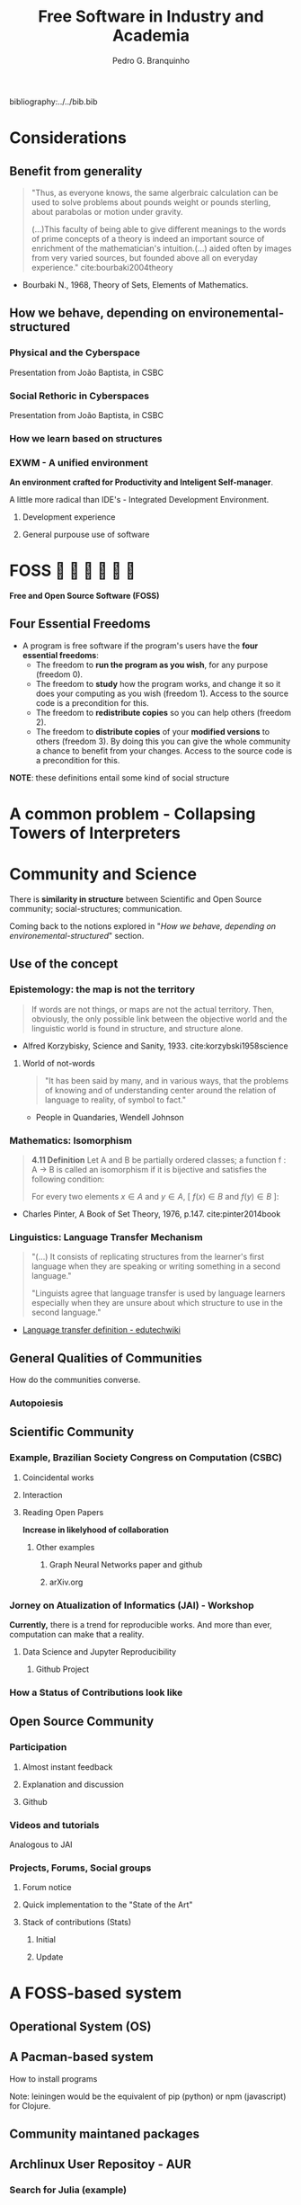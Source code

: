 #+TITLE: Free Software in Industry and Academia
#+AUTHOR: Pedro G. Branquinho
bibliography:../../bib.bib

* COMMENT comment
* Considerations
** Benefit from generality
#+begin_quote
"Thus, as everyone knows, the same algerbraic calculation can be used
to solve problems about pounds weight or pounds sterling, about
parabolas or motion under gravity. 


(...)This faculty of being able to give different meanings to the
words of prime concepts of a theory is indeed an important source of
enrichment of the mathematician's intuition.(...) aided often by
images from very varied sources, but founded above all on everyday
experience." cite:bourbaki2004theory
#+end_quote
- Bourbaki N., 1968, Theory of Sets, Elements of Mathematics. 
** How we behave, depending on environemental-structured
*** Physical and the Cyberspace
#+ATTR_HTML: :width 1000
[[file:~/PP/LaTeX/TCC/Imagens/Presentation/workspace-modulate.png][file:../../Imagens/Presentation/workspace-modulate.png]]
Presentation from João Baptista, in CSBC

*** Social Rethoric in Cyberspaces

#+ATTR_HTML: :width 900
[[file:~/PP/LaTeX/TCC/Imagens/Presentation/social-and-rethoric.png][file:~/PP/LaTeX/TCC/Imagens/Presentation/social-and-rethoric.png]]
Presentation from João Baptista, in CSBC

*** How we learn based on structures

#+ATTR_HTML: :width 700
[[file:~/PP/LaTeX/TCC/Imagens/Presentation/Learning.jpg][file:~/PP/LaTeX/TCC/Imagens/Presentation/learning.jpg]]
*** EXWM - A unified environment
*An environment crafted for Productivity and Inteligent
 Self-manager*.

 A little more radical than IDE's - Integrated Development Environment.
**** Development experience
#+ATTR_HTML: :width 1000
[[file:~/PP/LaTeX/TCC/Imagens/Presentation/emacs-development.png][file:~/PP/LaTeX/TCC/Imagens/Presentation/emacs-development.png]]
**** General purpouse use of software

#+ATTR_HTML: :width 1000
[[file:~/PP/LaTeX/TCC/Imagens/exwm3.png][file:~/PP/LaTeX/TCC/Imagens/exwm3.png]]
* FOSS            
*Free and Open Source Software (FOSS)*
** Four Essential Freedoms
- A program is free software if the program's users have the *four essential freedoms*: 
  * The freedom to *run the program as you wish*, for any purpose (freedom 0).
  * The freedom to *study* how the program works, and change it so it
    does your computing as you wish (freedom 1). Access to the source
    code is a precondition for this.
  * The freedom to *redistribute copies* so you can help others (freedom 2).
  * The freedom to *distribute copies* of your *modified versions* to
    others (freedom 3). By doing this you can give the whole community
    a chance to benefit from your changes. Access to the source code
    is a precondition for this.

*NOTE*: these definitions entail some kind of social structure
* A common problem - Collapsing Towers of Interpreters
#+ATTR_HTML: :width 1000
[[file:~/PP/LaTeX/TCC/Imagens/Presentation/workspace-modulate.png][file:../../Imagens/Presentation/collapsing-towers.png]]

* Community and Science
There is *similarity in structure* between Scientific and Open Source
community; social-structures; communication.

Coming back to the notions explored in "[[*How we behave, depending on environemental-structured][How we behave, depending on
environemental-structured]]" section.

** Use of the concept
*** Epistemology: the map is not the territory
#+begin_quote
If words are not things, or maps are not the actual territory. Then,
obviously, the only possible link between the objective world and the
linguistic world is found in structure, and structure alone.
#+end_quote
- Alfred Korzybisky, Science and Sanity, 1933. cite:korzybski1958science

**** World of not-words
#+begin_quote
"It has been said by many, and in various ways, that the problems of
knowing and of understanding center around the relation of language to
reality, of symbol to fact." 
#+end_quote
- People in Quandaries, Wendell Johnson
*** Mathematics: Isomorphism
#+begin_quote
*4.11 Definition* Let A and B be partially ordered classes; a function
f : A → B is called an isomorphism if it is bijective and satisfies
the following condition:

For every two elements
$x \in A$ and $y \in A$,  [ $f(x) \in B$ and $f(y) \in B$ ]:

\begin{equation}
x \leq y \, \Leftrightarrow \, f(x) \leq f(y)
\end{equation}
#+end_quote
- Charles Pinter, A Book of Set Theory, 1976, p.147. cite:pinter2014book

*** Linguistics: Language Transfer Mechanism
  #+begin_quote
"(...) It consists of replicating structures from the learner's first
language when they are speaking or writing something in a second language." 

"Linguists agree that language transfer is used by language
learners especially when they are unsure about which structure to use
in the second language."
  #+end_quote
- [[http://edutechwiki.unige.ch/en/Language_transfer_theory][Language transfer definition - edutechwiki]]
  
** General Qualities of Communities
How do the communities converse.
*** Autopoiesis 
#+ATTR_HTML: :width 700
[[file:~/PP/LaTeX/TCC/Imagens/Presentation/Autopoieses.jpeg][file:~/PP/LaTeX/TCC/Imagens/Presentation/Autopoieses.jpeg]]

** Scientific Community
*** Example, Brazilian Society Congress on Computation (CSBC)
**** Coincidental works
#+ATTR_HTML: :width 800
[[file:~/PP/LaTeX/TCC/Imagens/Presentation/Fabiola-conclusion.jpeg][file:~/PP/LaTeX/TCC/Imagens/Presentation/Fabiola-conclusion.jpeg]]
**** Interaction
#+ATTR_HTML: :width 600
[[file:~/PP/LaTeX/TCC/Imagens/Presentation/Fabiola.jpeg][file:~/PP/LaTeX/TCC/Imagens/Presentation/Fabiola.jpeg]]
**** Reading Open Papers 
*Increase in likelyhood of collaboration*

#+ATTR_HTML: :width 600
[[file:~/PP/LaTeX/TCC/Imagens/Presentation/fabiola-paper.png][file:~/PP/LaTeX/TCC/Imagens/Presentation/fabiola-paper.png]]
***** Other examples
****** Graph Neural Networks paper and github
#+ATTR_HTML: :width 800
[[file:~/PP/LaTeX/TCC/Imagens/Presentation/NN-paper.jpeg][file:~/PP/LaTeX/TCC/Imagens/Presentation/NN-paper.jpeg]]
****** arXiv.org
#+ATTR_HTML: :width 800
[[file:~/PP/LaTeX/TCC/Imagens/Presentation/arxiv.png][file:~/PP/LaTeX/TCC/Imagens/Presentation/arxiv.png]]
*** Jorney on Atualization of Informatics (JAI) - Workshop
*Currently,* there is a trend for reproducible works. And more than
 ever, computation can make that a reality.
**** Data Science and Jupyter Reproducibility
***** Github Project 
#+ATTR_HTML: :width 800
[[file:~/PP/LaTeX/TCC/Imagens/Presentation/JAI-reproducible.png][file:~/PP/LaTeX/TCC/Imagens/Presentation/JAI-reproducible.png]]

#+ATTR_HTML: :width 800
[[file:~/PP/LaTeX/TCC/Imagens/Presentation/JAI-jupyter.png][file:~/PP/LaTeX/TCC/Imagens/Presentation/JAI-jupyter.png]]
*** How a Status of Contributions look like
#+ATTR_HTML: :width 900
[[file:~/PP/LaTeX/TCC/Imagens/Presentation/telegram-question-work.png][file:~/PP/LaTeX/TCC/Imagens/Presentation/research-gate.png]]

** Open Source Community
*** Participation
**** Almost instant feedback
#+ATTR_HTML: :width 700
[[file:~/PP/LaTeX/TCC/Imagens/Presentation/telegram-question-work.png][file:~/PP/LaTeX/TCC/Imagens/Presentation/telegram-question-work.png]]

**** Explanation and discussion
#+ATTR_HTML: :width 400
[[file:~/PP/LaTeX/TCC/Imagens/Presentation/telegram-question-js.png][file:~/PP/LaTeX/TCC/Imagens/Presentation/telegram-question-js.png]]

**** Github
#+ATTR_HTML: :width 400
[[file:~/PP/LaTeX/TCC/Imagens/Presentation/telegram-question-js3.png][file:~/PP/LaTeX/TCC/Imagens/Presentation/telegram-question-js3.png]]
*** Videos and tutorials
Analogous to JAI
#+ATTR_HTML: :width 600
[[file:~/PP/LaTeX/TCC/Imagens/Presentation/SysCraf.png][file:~/PP/LaTeX/TCC/Imagens/Presentation/SysCraf.png]]
*** Projects, Forums, Social groups
**** Forum notice
#+ATTR_HTML: :width 600
[[file:~/PP/LaTeX/TCC/Imagens/Presentation/artix.png][file:~/PP/LaTeX/TCC/Imagens/Presentation/artix.png]]
**** Quick implementation to the "State of the Art"
#+ATTR_HTML: :width 600
[[file:~/PP/LaTeX/TCC/Imagens/Presentation/github-participate.png][file:~/PP/LaTeX/TCC/Imagens/Presentation/github-participate.png]]
**** Stack of contributions (Stats)
***** Initial
#+ATTR_HTML: :width 800
[[file:~/PP/LaTeX/TCC/Imagens/Presentation/github-perfil.png][file:~/PP/LaTeX/TCC/Imagens/Presentation/github-perfil.png]]
***** Update
#+ATTR_HTML: :width 800
[[file:~/PP/LaTeX/TCC/Imagens/Presentation/github-perfil.png][file:~/PP/LaTeX/TCC/Imagens/Presentation/github-perfil2.png]]

* A FOSS-based system
** Operational System (OS)
#+ATTR_HTML: :width 1000
[[file:~/PP/LaTeX/TCC/Imagens/Presentation/github-perfil.png][file:~/PP/LaTeX/TCC/Imagens/Presentation/neofetch.png]]
** A Pacman-based system
How to install programs

#+ATTR_HTML: :width 1000
[[file:~/PP/LaTeX/TCC/Imagens/Presentation/github-perfil.png][file:~/PP/LaTeX/TCC/Imagens/Presentation/pacman.png]]

Note: leiningen would be the equivalent of pip (python) or npm
(javascript) for Clojure.

** Community maintaned packages
#+ATTR_HTML: :width 1000
[[file:~/PP/LaTeX/TCC/Imagens/Presentation/github-perfil.png][file:~/PP/LaTeX/TCC/Imagens/Presentation/yay.png]]

** Archlinux User Repositoy - AUR
*** Search for Julia (example)
#+ATTR_HTML: :width 800
[[file:~/PP/LaTeX/TCC/Imagens/Presentation/github-perfil.png][file:~/PP/LaTeX/TCC/Imagens/Presentation/aur-search.png]]
*** Find that there is the binary
#+ATTR_HTML: :width 800
[[file:~/PP/LaTeX/TCC/Imagens/Presentation/github-perfil.png][file:~/PP/LaTeX/TCC/Imagens/Presentation/julia-bin.jpeg]]

*** Where one may stumble upon other projects
**** Fractive
#+ATTR_HTML: :width 800
[[file:~/PP/LaTeX/TCC/Imagens/Presentation/github-perfil.png][file:~/PP/LaTeX/TCC/Imagens/Presentation/aur-search.png]]

***** Learn more
#+ATTR_HTML: :width 800
[[file:~/PP/LaTeX/TCC/Imagens/Presentation/github-perfil.png][file:~/PP/LaTeX/TCC/Imagens/Presentation/fractive.png]]
**** Relativistic Geodesics
#+ATTR_HTML: :width 800
[[file:~/PP/LaTeX/TCC/Imagens/Presentation/github-perfil.png][file:~/PP/LaTeX/TCC/Imagens/Presentation/julia-search-proj.jpeg]]
***** Learn more
#+ATTR_HTML: :width 800
[[file:~/PP/LaTeX/TCC/Imagens/Presentation/github-perfil.png][file:~/PP/LaTeX/TCC/Imagens/Presentation/einstein.png]]

*** Also, OR-Tools and Freqtrade
**** OR-Tools
#+ATTR_HTML: :width 800
[[file:~/PP/LaTeX/TCC/Imagens/Presentation/github-perfil.png][file:~/PP/LaTeX/TCC/Imagens/Presentation/or-tools-aur.png]]
**** Freqtrade
#+ATTR_HTML: :width 800
[[file:~/PP/LaTeX/TCC/Imagens/Presentation/github-perfil.png][file:~/PP/LaTeX/TCC/Imagens/Presentation/freqtrade-aur.png]]

* Industry Applications

We will work (coincidentally) with two problems related to a list of
top 30 globally challenging problems, created by Huawei. Also, we will
comment and propose a solution to a third one.

#+ATTR_HTML: :width 800
[[file:~/PP/LaTeX/TCC/Imagens/Presentation/github-perfil.png][file:~/PP/LaTeX/TCC/Imagens/Presentation/huawei.jpeg]]

** Python
*** Operational Research Tools - OR-Tools
**** Relevance
#+ATTR_HTML: :width 800
[[file:~/PP/LaTeX/TCC/Imagens/Presentation/github-perfil.png][file:~/PP/LaTeX/TCC/Imagens/Presentation/scheduling.jpeg]]

**** Exemplary problem
  1. Constants
     1. Quantity of nurses, 5
     2. 6 hours shifts (4 shifts/day)
  2. Constrains
     1. Nurses can't work twice a day
     2. Try to equally distributed shifts, if possible (in terms of quantity)
  3. Period
     1. Calculate for 2 days

**** The code to solve it
#+NAME: 5254a4aa-d59a-4522-80a4-50bef477a76b
#+begin_src ein-python :session localhost :results output
   from ortools.sat.python import cp_model
  
  class NursesPartialSolutionPrinter(cp_model.CpSolverSolutionCallback):
      """Print intermediate solutions."""
  
      def __init__(self, shifts, num_nurses, num_days, num_shifts, sols):
          cp_model.CpSolverSolutionCallback.__init__(self)
          self._shifts = shifts
          self._num_nurses = num_nurses
          self._num_days = num_days
          self._num_shifts = num_shifts
          self._solutions = set(sols)
          self._solution_count = 0
  
      def on_solution_callback(self):
          if self._solution_count in self._solutions:
              print('Solution %i' % self._solution_count)
              for d in range(self._num_days):
                  print('Day %i' % d)
                  for n in range(self._num_nurses):
                      is_working = False
                      for s in range(self._num_shifts):
                          if self.Value(self._shifts[(n, d, s)]):
                              is_working = True
                              print('  Nurse %i works shift %i' % (n, s))
                      if not is_working:
                          print('  Nurse {} does not work'.format(n))
              print()
          self._solution_count += 1
  
      def solution_count(self):
          return self._solution_count
  
  def main():
      # Data.
      num_nurses = 5
      num_shifts = 4
      num_days = 2
      all_nurses = range(num_nurses)
      all_shifts = range(num_shifts)
      all_days = range(num_days)
      # Creates the model.
      model = cp_model.CpModel()
  
      # Creates shift variables.
      # shifts[(n, d, s)]: nurse 'n' works shift 's' on day 'd'.
      shifts = {}
      for n in all_nurses:
          for d in all_days:
              for s in all_shifts:
                  shifts[(n, d,
                          s)] = model.NewBoolVar('shift_n%id%is%i' % (n, d, s))
  
      # Each shift is assigned to exactly one nurse in the schedule period.
      for d in all_days:
          for s in all_shifts:
              model.Add(sum(shifts[(n, d, s)] for n in all_nurses) == 1)
  
      # Each nurse works at most one shift per day.
      for n in all_nurses:
          for d in all_days:
              model.Add(sum(shifts[(n, d, s)] for s in all_shifts) <= 1)
  
      # Try to distribute the shifts evenly, so that each nurse works
      # min_shifts_per_nurse shifts. If this is not possible, because the total
      # number of shifts is not divisible by the number of nurses, some nurses will
      # be assigned one more shift.
      min_shifts_per_nurse = (num_shifts * num_days) // num_nurses
      if num_shifts * num_days % num_nurses == 0:
          max_shifts_per_nurse = min_shifts_per_nurse
      else:
          max_shifts_per_nurse = min_shifts_per_nurse + 1
      for n in all_nurses:
          num_shifts_worked = 0
          for d in all_days:
              for s in all_shifts:
                  num_shifts_worked += shifts[(n, d, s)]
          model.Add(min_shifts_per_nurse <= num_shifts_worked)
          model.Add(num_shifts_worked <= max_shifts_per_nurse)
  
      # Creates the solver and solve.
      solver = cp_model.CpSolver()
      solver.parameters.linearization_level = 0
      # Display the first five solutions.
      a_few_solutions = range(2)
      solution_printer = NursesPartialSolutionPrinter(shifts, num_nurses,
                                                      num_days, num_shifts,
                                                      a_few_solutions)
      solver.SearchForAllSolutions(model, solution_printer)
  
      # Statistics.
      print()
      print('Statistics')
      print('  - conflicts       : %i' % solver.NumConflicts())
      print('  - branches        : %i' % solver.NumBranches())
      print('  - wall time       : %f s' % solver.WallTime())
      print('  - solutions found : %i' % solution_printer.solution_count())
  
  
  if __name__ == '__main__':
      main() 
#+end_src

#+RESULTS: 5254a4aa-d59a-4522-80a4-50bef477a76b
#+begin_example
Solution 0
Day 0
  Nurse 0 does not work
  Nurse 1 works shift 2
  Nurse 2 works shift 3
  Nurse 3 works shift 1
  Nurse 4 works shift 0
Day 1
  Nurse 0 works shift 3
  Nurse 1 works shift 2
  Nurse 2 works shift 1
  Nurse 3 works shift 0
  Nurse 4 does not work

Solution 1
Day 0
  Nurse 0 works shift 2
  Nurse 1 does not work
  Nurse 2 works shift 3
  Nurse 3 works shift 1
  Nurse 4 works shift 0
Day 1
  Nurse 0 works shift 3
  Nurse 1 works shift 2
  Nurse 2 works shift 1
  Nurse 3 works shift 0
  Nurse 4 does not work


Statistics
  - conflicts       : 17
  - branches        : 100376
  - wall time       : 0.287195 s
  - solutions found : 11520
#+end_example

*** Freqtrade
**** Optimize your strategy of trading

#+ATTR_HTML: :width 800
[[file:~/PP/LaTeX/TCC/Imagens/Presentation/github-perfil.png][file:~/PP/LaTeX/TCC/Imagens/Presentation/freqtrade2.jpeg]]
**** Get the output of suggested values

#+ATTR_HTML: :width 800
[[file:~/PP/LaTeX/TCC/Imagens/Presentation/github-perfil.png][file:~/PP/LaTeX/TCC/Imagens/Presentation/freqtrade3.jpeg]]
**** Backtest on historical data

#+ATTR_HTML: :width 800
[[file:~/PP/LaTeX/TCC/Imagens/Presentation/github-perfil.png][file:~/PP/LaTeX/TCC/Imagens/Presentation/freqtrade4.jpeg]]
**** Summary of performance

#+ATTR_HTML: :width 400
[[file:~/PP/LaTeX/TCC/Imagens/Presentation/github-perfil.png][file:~/PP/LaTeX/TCC/Imagens/Presentation/freqtrade5.jpeg]]

* Academic Applications
** Julia
*** DifferentialEquations.jl
**** Relevance
#+ATTR_HTML: :width 1000
[[file:~/PP/LaTeX/TCC/Imagens/Presentation/github-perfil.png][file:~/PP/LaTeX/TCC/Imagens/Presentation/difeq.jpeg]]
**** Exemplary Application
Rumor propagation modeled by a system of ODEs (cite:piqueira2010rumor)

\begin{equation*}
\begin{cases}
  \begin{align}

    \dot{I} &= − \beta k SI \\
    \dot{S} &= \beta kSI - \alpha kS (S+R)\\
    \dot{R} &= \alpha k S(S+R)
  \end{align}
\end{cases}
\end{equation*}

***** Model the behavior of "hard to get information"
#+ATTR_HTML: :width 800
[[file:~/PP/LaTeX/TCC/Imagens/Presentation/github-perfil.png][file:~/PP/LaTeX/TCC/Imagens/fig09.png]]

***** Hints on strategical ways to diminish the propagation of rumors
#+ATTR_HTML: :width 800
[[file:~/PP/LaTeX/TCC/Imagens/Presentation/github-perfil.png][file:~/PP/LaTeX/TCC/Imagens/fig95.png]]

** Clojure
*** Physical Simulations
**** Cellular Automata example
***** Import
    #+begin_src clojure
 (ns examples.NOC.ch07.wolframca-figures-7-2
   (:require [clojure2d.core :refer :all]
             [fastmath.core :as m]
             [fastmath.random :as r]))
    #+end_src

    #+RESULTS:

***** Constants
     #+begin_src clojure
 (set! *warn-on-reflection* true)
 (set! *unchecked-math* :warn-on-boxed)
 (m/use-primitive-operators)

 (def ^:const ^int scl 8)
 (def ^:const ^int w 1000)
 (def ^:const ^int h 800)

 (def ^:const ^int cell-no (/ w scl))
 (def ^:const ^int rows (/ h scl))

 (def ^:const wrap? false) ;; change to wrap cells
     #+end_src

***** Create a mechanism to represent the rules and values on canvas 
     #+begin_src clojure
       (defn make-rule
	 "Create rule table based on Celular Automata (C.A.) number."
	 [^long id]
	 (mapv
	  #(if (zero? (bit-and id (bit-shift-left 1 ^long %)))
	     0
	     1)
	  (range 7 -1 -1)))
     #+end_src

     #+begin_src clojure
       (defn apply-rule
	 "Create rule number from `a`, `b`, `c`, parameters (values 0 or 1)
	 and return result from rule table."
	 [rule a b c]
	 (let [s (str a b c)
	       idx (Integer/parseInt s 2)]
	   (rule idx)))
     #+end_src

     #+begin_src clojure
       (defn init-cells
	 "Create first line with one single seed in the middle"
	 [^long size]
	 (mapv
	  #(if (== ^long % (m/floor (/ size 2)))
	     1
	     0)
	  (range size)))
     #+end_src

     #+RESULTS:
     : #'examples.NOC.ch07.wolframca-figures-7-1/init-cells

     #+begin_src clojure
       (defn next-cells
	 "Calculate next line based on previous and rule, wrap result."
	 [cells rule]
	 (let [s (count cells)]
	   (mapv
	    #(let [^long v %                 
		   [l r] (if wrap?
			   [(cells (int (m/wrap 0 s (dec v))))
			    (cells (int (m/wrap 0 s (inc v))))]
			   [(if (zero? v) 0 (cells (dec v)))
			    (if (< v (dec s)) (cells (inc v)) 0)])]
	       (apply-rule rule l (cells v) r)) (range s))))
     #+end_src

     #+RESULTS:
     : #'examples.NOC.ch07.wolframca-figures-7-1/next-cells

     #+begin_src clojure
       (defn draw-cells
	 "Draw cells."
	 [canvas rule]
	 (loop [cells (init-cells cell-no)
		row (int 0)]
	   (when (< row rows)      
	     (dotimes [x cell-no]
	       (if (== ^int (cells x) 1)
		 (set-color canvas :black)
		 (set-color canvas :white))
	       (rect canvas (* x scl) (* row scl) scl scl)
	       (set-color canvas :black)
	       (rect canvas (* x scl) (* row scl) scl scl true))
	     (recur (next-cells cells rule)
		    (inc row)))))
     #+end_src

     #+RESULTS:
     : #'examples.NOC.ch07.wolframca-figures-7-1/draw-cells

     #+begin_src clojure
 (def cnvs (canvas w h))
 (def window (show-window cnvs "Wolframca figures 7_1"))
     #+end_src

     #+RESULTS:

     #+begin_src clojure
       (defn draw-rule
	 "Two cases. Empty or with a rule."
	 ([] (draw-rule (r/irand 256))) 
	 ([rule]
	  (println (str "Rule: " rule))
	  (with-canvas-> cnvs
	    (draw-cells (make-rule rule)))))
     #+end_src

     #+RESULTS:
     : #'examples.NOC.ch07.wolframca-figures-7-1/draw-rule

     #+begin_src clojure
       (defmethod mouse-event
	 ["Wolframca figures 7_1" :mouse-clicked] [_ _]
	 (draw-rule))
     #+end_src

     #+RESULTS:
     : #multifn[mouse-event 0x3a9569ce]

     #+begin_src clojure
       (draw-rule 29)
     #+end_src

     #+RESULTS:
    
***** Rendering rules
     #+begin_src clojure :tangle ~/PP/Clojure/clojure2d-examples/src/NOC/ch07/wolframca_figures_7_2.clj
       (def cnvs (canvas w h))
       (def window (show-window cnvs "Wolframca figures 7_1"))
       (draw-rule 122)
     #+end_src

     #+begin_src clojure :tangle ~/PP/Clojure/clojure2d-examples/src/NOC/ch07/wolframca_figures_7_2.clj :mkdirp
       (defn renderize-rule [nth-rule]
	 (do
	   (def cnvs (canvas 1000 800))
	   (def window (show-window cnvs (str "rule number " nth-rule)))
	   (draw-rule nth-rule)))
     #+end_src

     #+RESULTS:
     : #'examples.NOC.ch07.wolframca-figures-7-1/renderize-rule

     #+begin_src clojure
 (renderize-rule 331)
     #+end_src
**** Cellular Automata Example (Full)
#+begin_src clojure
(ns examples.NOC.ch07.wolframca-figures-7-1
  (:require [clojure2d.core :refer :all]
            [fastmath.core :as m]
            [fastmath.random :as r]))

(set! *warn-on-reflection* true)
(set! *unchecked-math* :warn-on-boxed)
(m/use-primitive-operators)

(def ^:const ^int scl 8)
(def ^:const ^int w 1000)
(def ^:const ^int h 800)

(def ^:const ^int cell-no (/ w scl))
(def ^:const ^int rows (/ h scl))

(def ^:const wrap? false) ;; change to wrap cells

(defn make-rule
  "Create rule table based on CA number."
  [^long id]
  (mapv #(if (zero? (bit-and id (bit-shift-left 1 ^long %))) 0 1) (range 7 -1 -1)))

(defn apply-rule
  "Create rule number from `a`, `b`, `c`, parameters (values 0 or 1) and return result from rule table."
  [rule a b c]
  (let [s (str a b c)
        idx (Integer/parseInt s 2)]
    (rule idx)))

(defn init-cells
  "Create first line with one single seed in the middle"
  [^long size]
  (mapv #(if (== ^long % (m/floor (/ size 2))) 1 0) (range size)))

(defn next-cells
  "Calculate next line based on previous and rule, wrap result."
  [cells rule]
  (let [s (count cells)]
    (mapv #(let [^long v %                 
                 [l r] (if wrap?
                         [(cells (int (m/wrap 0 s (dec v))))
                          (cells (int (m/wrap 0 s (inc v))))]
                         [(if (zero? v) 0 (cells (dec v)))
                          (if (< v (dec s)) (cells (inc v)) 0)])]
             (apply-rule rule l (cells v) r)) (range s))))

(defn draw-cells
  "Draw cells."
  [canvas rule]
  (loop [cells (init-cells cell-no)
         row (int 0)]
    (when (< row rows)

      (dotimes [x cell-no]
        (if (== ^int (cells x) 1)
          (set-color canvas :black)
          (set-color canvas :white))
        (rect canvas (* x scl) (* row scl) scl scl)
        (set-color canvas :black)
        (rect canvas (* x scl) (* row scl) scl scl true))
      
      (recur (next-cells cells rule)
             (inc row)))))

(def cnvs (canvas w h))
(def window (show-window cnvs "Wolframca figures 7_1"))

(defn draw-rule
  ""
  ([]
   (draw-rule (r/irand 256))) 
  ([rule]
   (println (str "Rule: " rule))
   (with-canvas-> cnvs
     (draw-cells (make-rule rule)))))

(defmethod mouse-event ["Wolframca figures 7_1" :mouse-clicked] [_ _]
  (draw-rule))

(draw-rule 150)
#+end_src
**** Graphical Study - calculus
***** Sin and the unit circle
   #+begin_src clojure
 (ns GG.M.M-2-1-01
   (:require [clojure2d.core :refer :all]
             [fastmath.core :as m]
             [fastmath.vector :as v]
             [clojure2d.color :as c]))

 (def ^:const wname "M_2_1_01")

 (defn draw
   ""
   [canvas window ^long frame _]
   (let [{:keys [phi
                 ^double freq
                 draw-animation?]} (get-state window)
         point-count (if draw-animation?
                       (- (width canvas) 400)
                       (width  canvas ))
         ;; Define the shape of sin
         shape (for [i (range point-count)
                     :let [angle (m/norm i
                                         0 (/ point-count 1)
                                         0 (/ m/TWO_PI 1))
                           y (m/sin (+ 
                                     (* angle freq)
                                     (m/radians phi)))]]
                 (v/vec2 i (* y 100.0)))]
    
     (-> canvas
         (set-background :white)
         (set-color :black)
         (set-stroke 2.0)
         (translate (if draw-animation?     ;; translate x y  <-|
                      240                                  ;;   v
                      0)
                    (/ (height canvas) 2))  
         (path shape)                       ;; define f(y)=sin
         )
     (when draw-animation?
       (let [t (m/frac (/ (double frame) point-count))
             angle (* t m/TWO_PI)
             v (+ (* angle freq) (m/radians phi))
             x (- (* 100.0 (m/cos v)) 125.0)
             y (* 100.0 (m/sin v))
             tpc (* t point-count)
             phi-x (- (* 100 (m/cos (m/radians phi))) 125)
             phi-y (* 100 (m/sin (m/radians phi)))]

         (-> canvas
             (set-stroke 1.0)
             (ellipse -125 0 200 200 true)

             (set-color :black 128)
             (line 0 -100 0 100)       ;; y-axis -> cartesian
             (line 0 0 point-count 0)  ;; x-axis -> cartesian
             (line -225 0 -25 0)       ;; x-axis -> circle 
             (line -125 -100 -125 100) ;; y-axis -> circle
             (line x y -125 0)         ;; r      -> circle

             (set-color 0 130 164)
             (set-stroke 2.0)
             (line tpc y tpc 0)        ;; height -> sin-curve
             (line x y x 0)            ;; height -> sin-circle

             (set-stroke 1.0)
             (set-color :black 128)
             (line -125 0 phi-x phi-y) ;; initial angle

             (set-stroke 2.0)
             ;; start-dot
             (filled-with-stroke :black :white
                                 ellipse 0 phi-y 8 8)
             ;; phi-dot
             (filled-with-stroke :black :white
                                 ellipse phi-x phi-y 8 8)
             ;; curve-dot 
             (filled-with-stroke :black :white
                                 ellipse tpc y 10 10)
             ;; circle-dot
             (filled-with-stroke :black :white
                                 ellipse x y 10 10)
             ;; (filled-with-stroke :black :white
                                 ;; ellipse x (/ y 2) 10 10)
             )))))


 (def window (show-window {:canvas (canvas 800 400)
                           :window-name wname
                           :draw-fn #(draw %1 %2 %3 %4)
                           :state {:phi 0.0
                                   :freq 2.0
                                   :draw-animation? true}}))

 (defmethod key-pressed [wname \a] [_ s]
   (update s :draw-animation? not))

 (defmethod key-pressed [wname \1] [_ s]
   (update s
           :freq #(max 1 (dec ^double %))))

 (defmethod key-pressed [wname \2] [_ s]
   (update s :freq inc))

 (defmethod key-pressed [wname virtual-key] [e s]
   (case (key-code e)
     :left (update s :phi #(+ ^double % 15.0))
     :right (update s :phi #(- ^double % 15.0))
     s))
   #+end_src

   #+RESULTS:

**** Waves (light, quanta) - Eletromagnetism

   #+begin_src clojure
 (ns GG.M.M-2-3-01
   (:require [clojure2d.core :refer :all]
             [fastmath.core :as m]
             [fastmath.vector :as v]))

 (def ^:const wname "M_2_3_01")

 (defn draw-shapes
   ""
   [canvas {:keys [phi freq mod-freq draw-frequency? draw-modulation?]}]
   (let [scaling (* (/ (height canvas) 4))
         info-fn #(m/sin (+ (* % freq) (m/radians phi)))
         carrier-fn #(m/cos (+ (* % mod-freq)))
         angles (map #(vector % (m/norm % 0 (width canvas) 0 m/TWO_PI)) (range (width canvas)))]
    
     (-> canvas 
         (set-background :white)
         (translate 0 (* scaling 2)))

     (when draw-frequency?
       (-> canvas
           (set-color 0 130 164)
           (path (for [[i angle] angles]
                   (v/vec2 i (* scaling (info-fn angle)))))))

     (when draw-modulation?
       (-> canvas
           (set-color 0 130 164 128)
           (path (for [[i angle] angles]
                   (v/vec2 i (* scaling (carrier-fn angle)))))))

     (-> canvas
         (set-color :black)
         (set-stroke 2.0)
         (path (for [[i angle] angles
                     :let [info (info-fn angle)
                           carrier (carrier-fn angle)]]
                 (v/vec2 i (* info carrier scaling)))))))

 (def cnvs (canvas 800 400))
 (def window (show-window {:canvas cnvs
                           :window-name wname
                           :state {:phi 0.0
                                   :freq 2.0
                                   :mod-freq 12.0
                                   :draw-frequency? true
                                   :draw-modulation? true}}))

 (defn draw
   ""
   [s]
   (with-canvas-> cnvs (draw-shapes s))
   s)


 (defmethod key-pressed [wname \i] [_ s] (draw (update s :draw-frequency? not)))
 (defmethod key-pressed [wname \c] [_ s] (draw (update s :draw-modulation? not)))

 (defmethod key-pressed [wname \1] [_ s] (draw (update s :freq #(max 1 (dec %)))))
 (defmethod key-pressed [wname \2] [_ s] (draw (update s :freq inc)))

 (defmethod key-pressed [wname \7] [_ s] (draw (update s :mod-freq #(max 1 (dec %)))))
 (defmethod key-pressed [wname \8] [_ s] (draw (update s :mod-freq inc)))

 (defmethod key-pressed [wname virtual-key] [e s]
   (case (key-code e)
     :left (draw (update s :phi #(+ % 15.0)))
     :right (draw (update s :phi #(- % 15.0)))
     s))

 (draw (get-state window))
   #+end_src

**** Mathematical Fields 
   #+begin_src clojure
 (ns GG.M.M-1-5-01
   (:require [clojure2d.core :refer :all]
             [clojure2d.color :as c]
             [fastmath.random :as r]
             [fastmath.core :as m]
             [fastmath.fields :as f]))

 (def ^:const wname "M_1_5_01")

 (def ^:const w 800)
 (def ^:const h 800)
 (def ^:const arc-color (c/color 0 130 164 100))
 (def ^:const tile-size 40.0)
 (def ^:const tile-size-75 (* 0.75 tile-size))
 (def ^:const tile-size-25 (* 0.25 tile-size))
 (def ^:const grid-resolution-x (m/round (/ w tile-size)))
 (def ^:const grid-resolution-y (m/round (/ h tile-size)))

 (def arrow (transcode-svg (load-svg "src/GG/data/arrow.svg") tile-size-75 tile-size-75))

 (defn draw
   ""
   [canvas window _ _]
   (let [{:keys [noise debug]} (get-state window)
         noise-x-range (/ (max 1 (mouse-x window)) 100.0)
         noise-y-range (/ (max 1 (mouse-y window)) 100.0)]
     (set-background canvas :white)

     (dotimes [gy (inc grid-resolution-y)]
       (dotimes [gx (inc grid-resolution-x)]
         (let [noise-x (m/norm gx 0 grid-resolution-x 0 noise-x-range)
               noise-y (m/norm gy 0 grid-resolution-y 0 noise-y-range)
               ^double noise-value (noise noise-x noise-y)
               angle (* noise-value m/TWO_PI)]

           (-> canvas
               (push-matrix)
               (translate (* tile-size gx) (* tile-size gy)))

           (when debug
             (-> canvas
                 (set-color (c/gray (* noise-value 255.0)))
                 (ellipse 0 0 tile-size-25 tile-size-25)))

           (-> canvas

               (set-stroke 1.0 :square)
               (set-color arc-color)
               (arc 0 0 tile-size-75 tile-size-75 0 angle)
              
               (rotate angle)
               (image arrow 0 0)
               (pop-matrix)))))))


 (def window (show-window {:canvas (canvas w h)
                           :window-name wname
                           :draw-fn draw
                           :state (let [nc (r/random-noise-cfg)]
                                    {:noise-cfg nc
                                     :noise (r/fbm-noise nc)
                                     :debug true})}))


 (defmethod key-pressed [wname \space] [_ s]
   (let [nc (r/random-noise-cfg)
         ns (assoc s :noise-cfg nc :noise (r/fbm-noise nc))]
     (println ns)
     ns))

 (defmethod key-pressed [wname \d] [_ s] (update s :debug not))

 (defmethod key-pressed [wname virtual-key] [e s]
   (let [^double falloff (get-in s [:noise-cfg :gain])
         ^long octaves (get-in s [:noise-cfg :octaves])
         ^double lacunarity (get-in s [:noise-cfg :lacunarity])
         ns (condp = (key-code e)
              :up (assoc-in s [:noise-cfg :gain] (m/constrain (+ falloff 0.05) 0.0 1.0))
              :down (assoc-in s [:noise-cfg :gain] (m/constrain (- falloff 0.05) 0.0 1.0))
              :left (assoc-in s [:noise-cfg :octaves] (max 1 (dec octaves)))
              :right (assoc-in s [:noise-cfg :octaves] (inc octaves))
              :page_up (assoc-in s [:noise-cfg :lacunarity] (+ lacunarity 0.1))
              :page_down (assoc-in s [:noise-cfg :lacunarity] (- lacunarity 0.1))
              s)]
     (println (:noise-cfg ns))
     (assoc ns :noise (r/fbm-noise (:noise-cfg ns)))))

   #+end_src

**** Gases or/and heat
   #+begin_src clojure
 (ns examples.NOC.ch01.bouncingball-vectors-1-2
   (:require [clojure2d.core :refer :all]
             [fastmath.vector :as v])
   (:import fastmath.vector.Vec2))

 (set! *warn-on-reflection* true)
 (set! *unchecked-math* :warn-on-boxed)

 (defn boundary-check
   "Return -1.0 if out of borders, 1.0 otherwise"
   [^double mx1 ^double mx2 ^Vec2 v]
   (Vec2. (if (< -1.0 (.x v) mx1) 1.0 -1.0)
          (if (< -1.0 (.y v) mx2) 1.0 -1.0)))

 (defn draw
   "Bounce ball"
   [canvas _ _ state]
   (let [[position velocity] (or state [(Vec2. 100 100)
					(Vec2. 2.5 5.0)])
         ^Vec2 nposition (v/add position velocity)]

     (-> canvas
         (set-background 255 255 255 10)
         (set-color 175 175 175)
         (ellipse (.x nposition) (.y nposition) 16 16)
         (set-color 0 0 0)
         (ellipse (.x nposition) (.y nposition) 16 16 true))
    
     [nposition
      (v/emult velocity (boundary-check (width canvas) (height canvas) nposition))]))

 (def window (show-window (black-canvas 200 200) "Example 1-2: Bouncing Ball, with Vec2!" draw))
   #+end_src

   #+RESULTS:

**** Viscosity/effect of media 
   #+begin_src clojure
 (ns examples.NOC.ch02.fluidresistance-2-5
   (:require [clojure2d.core :refer :all]
             [fastmath.core :as m]
             [fastmath.random :as r]
             [fastmath.vector :as v])
   (:import fastmath.vector.Vec2))

 (set! *warn-on-reflection* true)
 (set! *unchecked-math* :warn-on-boxed)

 (def ^:const ^int w 640)
 (def ^:const ^int h 360)
 (def ^:const ^int h2 (/ h 2))

 (def ^:const ^int number-of-movers 9)

 (def gravity (Vec2. 0.0 0.1))
 (def ^:const ^double c 0.1)

 (deftype Mover [position velocity ^double mass]
   Object
   (toString [_] (str position " : " velocity)))

 (defn make-mover
   "Create Mover"
   []
   (->Mover (Vec2. (r/drand w) 0.0)
            (Vec2. 0.0 0.0)
            (r/drand 1.0 4.0)))

 (defn apply-force
   "Apply force"
   [a f mass]
   (v/add a (v/div f mass)))

 (defn check-edges
   "Check window boundaries"
   [^Vec2 velocity ^Vec2 pos]
   (if (> (.y pos) h)
     [(Vec2. (.x velocity) (* -0.9 (.y velocity))) (Vec2. (.x pos) h)]
     [velocity pos]))

 (defn move-mover
   "Move mover"
   [^Mover m]
   (let [acc (-> (Vec2. 0.0 0.0)
                 (apply-force (if (> (.y ^Vec2 (.position m)) h2)
				(let [drag-magnitude (* c (m/sq (v/mag (.velocity m))))]
                                  (-> (.velocity m)
                                      (v/mult -1.0)
                                      (v/normalize)
                                      (v/mult drag-magnitude)))
				(Vec2. 0.0 0.0)) (.mass m))
                 (apply-force (-> (.velocity m)
                                  (v/normalize)
                                  (v/mult -0.05)) (.mass m))
                 (v/add gravity))
         vel (v/add (.velocity m) acc)
         pos (v/add (.position m) vel)
         [new-vel new-pos] (check-edges vel pos)]
     (->Mover new-pos new-vel (.mass m))))

 (defn draw-and-move
   "Draw mover, move and return new one."
   [canvas ^Mover m]
   (let [size (* 16.0 ^double (.mass m))]
     (-> canvas
         (set-color 127 127 127 200)
         (ellipse (.x ^Vec2 (.position m)) (.y ^Vec2 (.position m)) size size false)
         (set-stroke 2)
         (set-color :black)
         (ellipse (.x ^Vec2 (.position m)) (.y ^Vec2 (.position m)) size size true))
     (move-mover m)))

 (defn draw
   "Draw movers on canvas"
   [canvas window _ _]
   (-> canvas
       (set-background :white)
       (set-color 50 50 50)
       (rect 0 h2 w h2))
   (set-state! window (mapv (partial draw-and-move canvas) (get-state window))))

 (def window (show-window {:canvas (canvas w h)
                           :window-name "NOC_2_5_fluidresistance"
                           :draw-fn draw
                           :state (repeatedly number-of-movers make-mover)}))

 (defmethod mouse-event ["NOC_2_5_fluidresistance" :mouse-released] [_ _]
   (repeatedly number-of-movers make-mover))
   #+end_src

**** Scalar project / dot producs 

   #+begin_src clojure
 (ns examples.NOC.ch06.simplescalarprojection
   (:require [clojure2d.core :refer :all]
             [fastmath.core :as m]
             [fastmath.vector :as v])
   (:import fastmath.vector.Vec2))

 (set! *warn-on-reflection* true)
 (set! *unchecked-math* :warn-on-boxed)

 (def ^Vec2 a (Vec2. 20 300))
 (def ^Vec2 b (Vec2. 500 250))

 (defn scalar-projection
   ""
   [p a b]
   (let [ap (v/sub p a)
         ab (v/normalize (v/sub b a))]
     (-> ab
         (v/mult (v/dot ap ab))
         (v/add a))))

 (defn draw
   ""
   [canvas window _ _]
   (let [^Vec2 mouse (mouse-pos window)
         ^Vec2 norm (scalar-projection mouse a b)]

     (-> canvas
         (set-background :white)
         (set-color :black)
         (set-stroke 2.0)
         (line (.x a) (.y a) (.x b) (.y b))
         (line (.x a) (.y a) (.x mouse) (.y mouse))
         (ellipse (.x a) (.y a) 8 8)
         (ellipse (.x b) (.y b) 8 8)
         (ellipse (.x mouse) (.y mouse) 8 8)
         (set-color 50 50 50)
         (set-stroke 1.0)
         (line (.x mouse) (.y mouse) (.x norm) (.y norm))
         (set-color :red)
         (ellipse (.x norm) (.y norm) 16 16))))

 (def window (show-window (canvas 600 360) "Simple scalar projection" draw))

   #+end_src

**** Biology (people)
   #+begin_src clojure
 ;; This is the limited port of paperjs example http://paperjs.org/examples/tadpoles/
 ;; it is not implementing movement along a path.

 (ns examples.ex57-flocking
   (:require [clojure2d.core :refer :all]
             [fastmath.core :as m]
             [fastmath.random :as r]
             [fastmath.vector :as v])
     (:import [fastmath.vector Vec2]))


 (set! *warn-on-reflection* true)
 (set! *unchecked-math* :warn-on-boxed)
 (m/use-primitive-operators)

 (def ^:const ^double w 1000)
 (def ^:const ^double h 600)

 (def ^Vec2 zero-vec (Vec2. 0 0))

 (defn mk-boid [^Vec2 position ^double max-speed ^double max-force]
   (let [strength (r/drand 0 0.5)
         amount (+ (* strength 10) 10)]
     {:acceleration (Vec2. 0 0)
      :vector (Vec2. (r/drand -2 2) (r/drand -2 2))
      :position position
      :radius 30
      :max-speed (+ max-speed strength)
      :max-force (+ max-force strength)
      :amount amount
      :count 0
      :head {:size [13 8]}
      :path (mapv (fn [_] zero-vec) (range amount) )
      :short-path (mapv (fn [_] zero-vec) (range (m/min 3 amount)))
      }))

 (defn steer [this ^Vec2 target slowdown]
   (let [desired (v/sub target (:position this))
         distance (v/mag desired)
         dl (if (and slowdown (< distance 100))
              (* ^double (:max-speed this) (/ distance 100))
              (:max-speed this))
         steer-v (v/sub (v/set-mag desired dl) (:vector this))]
     (v/limit steer-v ^double (:max-force this))))



 (defn seek [{ acc :acceleration :as this} ^Vec2 target]
   (update this :acceleration (partial v/add (steer this target false))))


 (defn arrive [{ acc :acceleration :as this} ^Vec2 target]
   (update this :acceleration (partial v/add (steer this target true))))


 (defn align [this boids]
   (let [nd 35.0
         [s ^double c] (reduce (fn [[^Vec2 ste ^double cnt] b]
                                 (let [dst (v/dist (:position this) (:position b))]
                                   (if (and (pos? dst) (< dst nd) )
                                     [(v/add ste (:vector b)) (inc cnt)]
                                     [ste cnt]))) [zero-vec 0] boids)
         s' (if (pos? c) (v/div s c) s)]
     (if (not= 0 (v/mag s'))

       (let [sl (v/set-mag s' (:max-speed this))
             sv (v/sub sl  (:vector this))]
         (v/limit sv (:max-force this)))
      
       s')))
        
 (defn cohesion [this boids]
   (let [nd 120
         [^Vec2 s ^double c] (reduce (fn [[ste ^double cnt] b]
                                       (let [dst (v/dist (:position this) (:position b))]
                                         (if (and (pos? dst) (< dst nd) )
                                           [(v/add ste (:position b)) (inc cnt)]
                                           [ste cnt]))) [zero-vec 0] boids)]
     (if (pos? c)
       (steer this (v/div s c) false)
       s)))


 (defn separate [this boids]
   (let [des-sep 80
         [s ^double c] (reduce (fn [[^Vec2 ste ^double cnt] b]
                                 (let [vect (v/sub (:position this) (:position b))
                                       dst (v/mag vect)]
                                   (if (and (pos? dst) (< dst des-sep))
                                     [(v/add ste (v/mult (v/normalize vect) (/ 1.0 dst))) (inc cnt)]
                                     [ste cnt]))) [zero-vec 0] boids)
         s' (if (pos? c) (v/div s c) s)]
     (if (not= 0 (v/mag s'))
       (let [sl (v/set-mag s' (:max-speed this))
             sv (v/sub sl (:vector this))]
         (v/limit sv ^double (:max-force this)))
      
       s')))


 (defn flock [this boids]
   (let [s (v/mult (separate this boids) 0.6)
         a (align this boids)
         c (cohesion this boids)]
     (assoc this :acceleration (v/add (:acceleration this) (v/add  s (v/add a c))))) ) 


 (defn update-boid [{:keys [vector position acceleration max-speed] :as b}]
   (let [speed (v/add vector acceleration)
         vec (v/limit speed max-speed)]
     (assoc b :vector vec :position (v/add position vec) :acceleration zero-vec)))
      
 (defn draw-head [cvs {:keys [head]  :as b}]
   (let [ang (v/heading (:vector b))
         [x y] (:position b)
         [ew eh] (:size head)]
     (with-canvas-> cvs
       (push-matrix)
       (translate x y)
       (rotate ang)
       (ellipse 0 0 ew eh)
       (pop-matrix)))
   b)


 (defn initial-state []
   {:boids (repeatedly 30 #(mk-boid (Vec2. (r/drand w) (r/drand h)) 10 0.05))
    :group false})

 (defn borders [{:keys [position ^double radius] :as boid}]
   (let [[^double px ^double py] position
         vv
         (->> [0 0]
              ((fn [[x y]] [(if (neg? (+ px radius)) (+ w radius) x) y]))
              ((fn [[x y]] [x (if (neg? (+ py radius)) (+ h radius) y)]))
              ((fn [[x y]] [(if (> px (+ w radius)) (+ (- w) (- radius)) x) y]))
              ((fn [[x y]] [x (if (> py (+ h radius)) (+ (- h) (- radius)) y)]))
              (apply v/vec2 ))]
     (if (not= (v/mag vv) 0)
       (assoc boid :position (v/add position vv) :path (mapv #(v/add vv %) (:path boid))) 
       boid)))
      


 (defn calc-tail [cvs this]
   (let [speed (v/mag (:vector this))
         pl (+ 5 (/ speed 3.0)) 

         [seg ss c] (loop [point (:position this)
                           last-vec (v/mult (:vector this) -1)
                           seg (assoc (:path this) 0 point)
                           s-seg (assoc (:short-path this) 0 point)
                           ^double cnt (:count this)
                           i 1]
                      (if (< i ^double (:amount this))
			(let [vect (v/sub (nth seg i) point)
                              c (+ cnt (* speed 10))
                              wave (m/sin (/ (+ c (* i 3)) 300))
                              sway  (v/mult (v/normalize (v/rotate last-vec  m/HALF_PI)) wave)
                              p (v/add point (v/add (v/mult (v/normalize last-vec) pl) sway))]
                          (recur p vect (assoc seg i p) (if (< i 3) (assoc s-seg i p) s-seg) c (inc i)))
			[seg s-seg cnt]))]
     (set-stroke cvs 4)
     (path cvs ss)
     (set-stroke cvs 2)
     (path cvs seg)
     (assoc this :path seg :short-path ss :count c)
     ) )



 (defn run-boids [canvas boid {:keys [group boids] :as state}]
   (let [b (assoc boid :last-loc (:position boid))]

     (->> b
          ((fn [b] (if group
                     b
                     (flock b boids))))
          (borders)
          (update-boid)
          (calc-tail canvas)
          (draw-head canvas ))))


 (defn get-path-target [^long i ^long n ^long f]
   (let [f' (long (/ f 30))
         a (* m/TWO_PI (/ (double(mod (+ i f') n))  (double n))) ]
     (v/add (v/vec2 (/ w 2) (/ h 2)   )    (v/mult (v/vec2 (m/cos a ) (m/sin a)) (* h 0.4)))))




 (let [canvas (canvas w h :high)
       draw (fn [cvs wnd frm  state]
              (let [ev (get-state wnd)
                    gr (:group state)
                    state (assoc state :group (if (= ev :change) (not gr) gr))
                    {:keys [boids group]} state
                    cb (count boids)]
		(set-state! wnd :none)
		(set-background cvs :black)
		(set-color cvs :white)
		(text cvs "click in wndow for a surprise" 10 16)
               
		(assoc state :boids (vec (map-indexed
                                          (fn [i b]
                                            (let [b' (if group (arrive b (get-path-target i cb frm)) b)]
                                             
                                              (run-boids cvs b' state))) boids)))))
      
       wnd (show-window {:canvas canvas
                         :draw-fn draw
                         :window-name "boids"
                         :draw-state (initial-state)})]
   (defmethod mouse-event ["boids" :mouse-pressed] [e _]
     (set-state! wnd :change)))
    
   #+end_src
* Conclusions
Not only one can benefit from the many applications available in an
FOSS-based system. Also, one benefit from the shared structures
between the way to use different programs inside this system. More
over, one benefits from learning how to behave in isomophic
communities.

